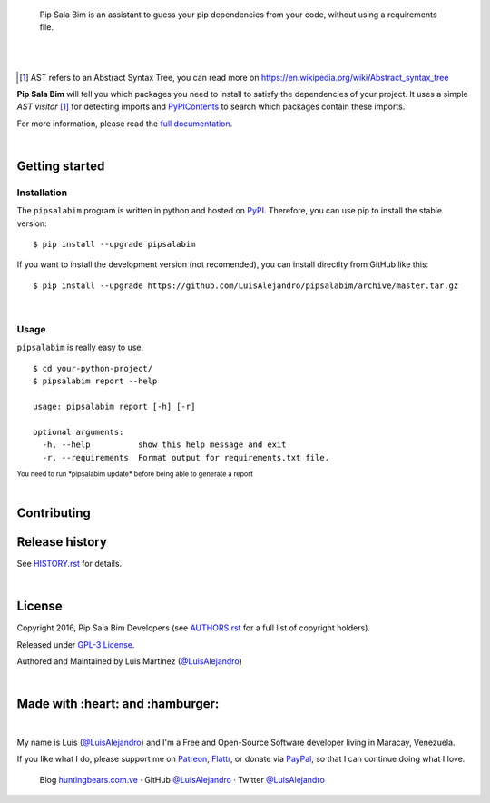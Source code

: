 .. image:: https://gitcdn.xyz/repo/LuisAlejandro/pipsalabim/master/docs/_static/banner.svg

..

    Pip Sala Bim is an assistant to guess your pip dependencies from your code, without using a
    requirements file.

.. image:: https://img.shields.io/pypi/v/pipsalabim.svg
   :target: https://pypi.python.org/pypi/pipsalabim
   :alt: PyPI Package

.. image:: https://img.shields.io/travis/LuisAlejandro/pipsalabim.svg
   :target: https://travis-ci.org/LuisAlejandro/pipsalabim
   :alt: Travis CI

.. image:: https://coveralls.io/repos/github/LuisAlejandro/pipsalabim/badge.svg?branch=master
   :target: https://coveralls.io/github/LuisAlejandro/pipsalabim?branch=master
   :alt: Coveralls

.. image:: https://codeclimate.com/github/LuisAlejandro/pipsalabim/badges/gpa.svg
   :target: https://codeclimate.com/github/LuisAlejandro/pipsalabim
   :alt: Code Climate

.. image:: https://readthedocs.org/projects/pipsalabim/badge/?version=latest
   :target: https://readthedocs.org/projects/pipsalabim/?badge=latest
   :alt: Read The Docs

.. image:: https://badges.gitter.im/LuisAlejandro/pipsalabim.svg
   :target: https://gitter.im/LuisAlejandro/pipsalabim
   :alt: Gitter Chat

|
|

.. [#] AST refers to an Abstract Syntax Tree, you can read more on
       https://en.wikipedia.org/wiki/Abstract_syntax_tree
.. _full documentation: https://pipsalabim.readthedocs.org
.. _PyPIContents: https://github.com/LuisAlejandro/pypicontents

**Pip Sala Bim** will tell you which packages you need to install to satisfy the dependencies of
your project. It uses a simple *AST visitor* [#]_ for detecting imports and `PyPIContents`_ to
search which packages contain these imports.

For more information, please read the `full documentation`_.

|

Getting started
===============

Installation
------------

.. _PyPI: https://pypi.python.org/pypi/pipsalabim

The ``pipsalabim`` program is written in python and hosted on PyPI_. Therefore, you can use
pip to install the stable version::

    $ pip install --upgrade pipsalabim

If you want to install the development version (not recomended), you can install
directlty from GitHub like this::

    $ pip install --upgrade https://github.com/LuisAlejandro/pipsalabim/archive/master.tar.gz

|

Usage
-----

``pipsalabim`` is really easy to use.

::

    $ cd your-python-project/
    $ pipsalabim report --help

    usage: pipsalabim report [-h] [-r]

    optional arguments:
      -h, --help          show this help message and exit
      -r, --requirements  Format output for requirements.txt file.

:sup:`You need to run *pipsalabim update* before being able to generate a report`

|

Contributing
============

Release history
===============

See `HISTORY.rst <HISTORY.rst>`_ for details.

|

License
=======

.. _AUTHORS.rst: AUTHORS.rst

Copyright 2016, Pip Sala Bim Developers (see `AUTHORS.rst <AUTHORS.rst>`_ for a full list of copyright holders).

Released under `GPL-3 License <LICENSE.rst>`_.

Authored and Maintained by Luis Martínez (`@LuisAlejandro <https://twitter.com/LuisAlejandro>`_) 

|

Made with :heart: and :hamburger:
=================================

.. image:: http://huntingbears.com.ve/static/img/site/banner.svg

.. _LuisAlejandro: https://github.com/LuisAlejandro
.. _Patreon: https://www.patreon.com/luisalejandro
.. _Flattr: https://flattr.com/profile/luisalejandro
.. _PayPal: https://www.paypal.com/cgi-bin/webscr?cmd=_s-xclick&hosted_button_id=B8LPXHQY8QE8Y

|

My name is Luis (`@LuisAlejandro <https://github.com/LuisAlejandro>`_) and I'm a Free and
Open-Source Software developer living in Maracay, Venezuela.

If you like what I do, please support me on Patreon_, Flattr_, or donate via PayPal_,
so that I can continue doing what I love.

    Blog `huntingbears.com.ve <http://huntingbears.com.ve/>`_ · 
    GitHub `@LuisAlejandro <https://github.com/LuisAlejandro>`_ · 
    Twitter `@LuisAlejandro <https://twitter.com/LuisAlejandro>`_
